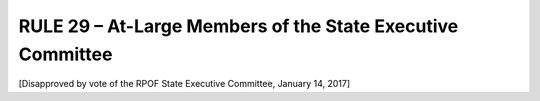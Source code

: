 ============================================================
RULE 29 – At-Large Members of the State Executive Committee
============================================================

[Disapproved by vote of the RPOF State Executive Committee, January 14, 2017]
